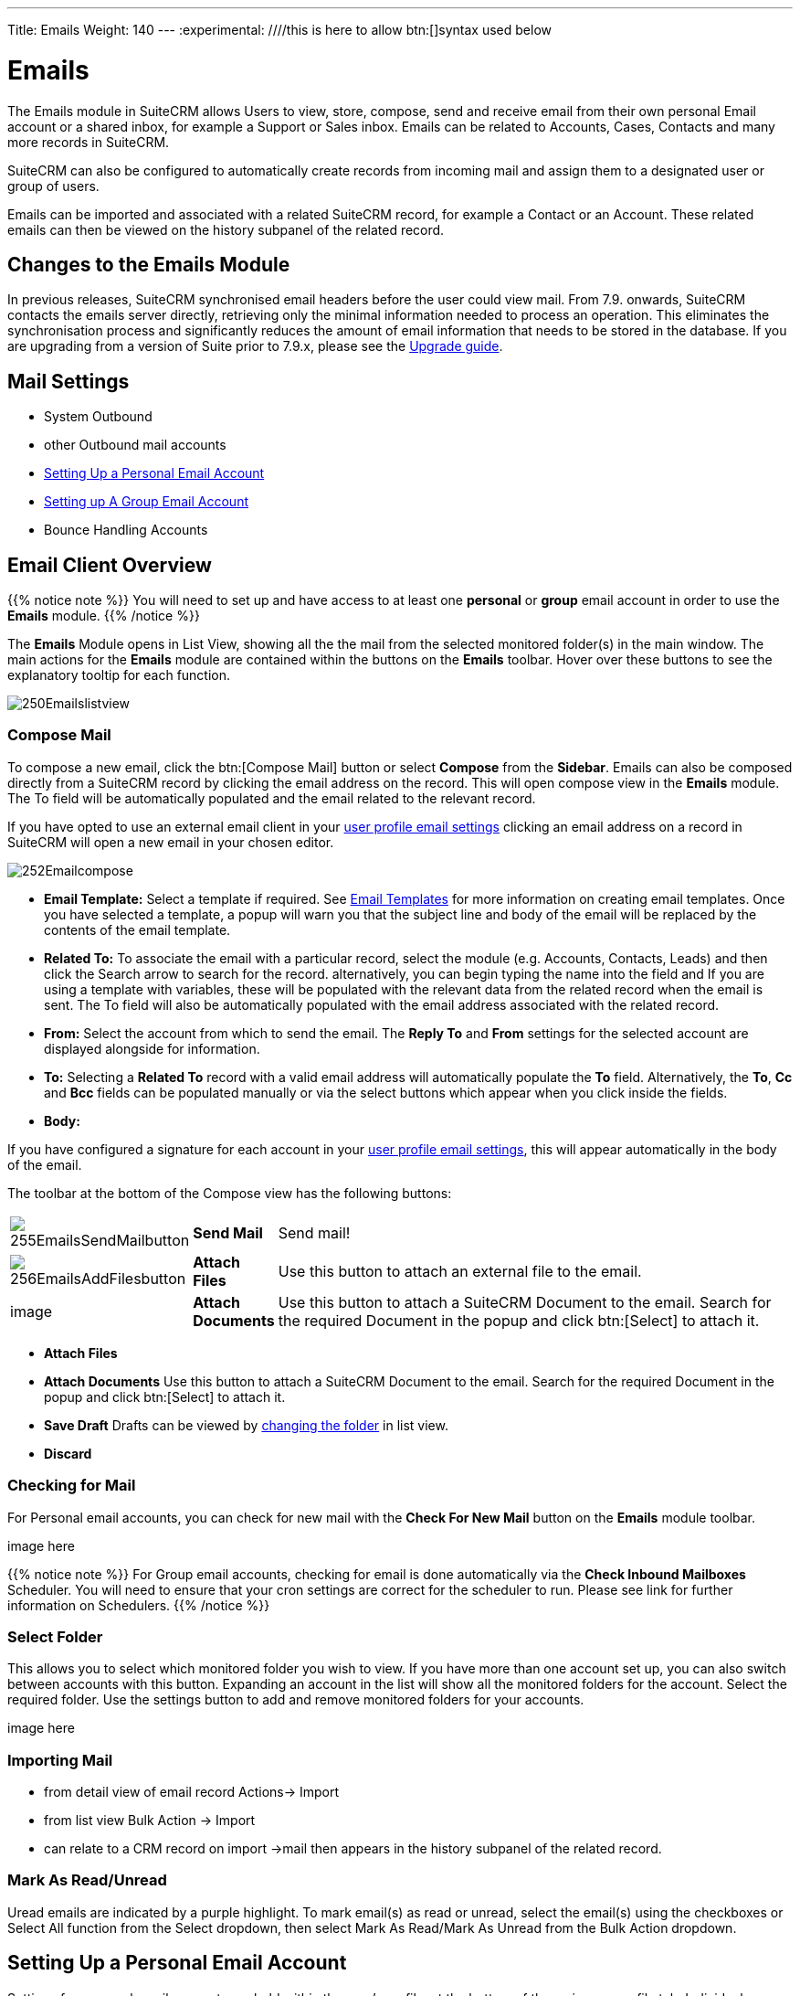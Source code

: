 ---
Title: Emails
Weight: 140
---
:experimental:   ////this is here to allow btn:[]syntax used below

:imagesdir: ./../../../images/en/user

:toc:

= Emails

The Emails module in SuiteCRM allows Users to view, store, compose, send and receive email from their own personal Email account or a shared inbox, for example a Support or Sales inbox. Emails can be related to Accounts, Cases, Contacts and many more records in SuiteCRM.

SuiteCRM can also be configured to automatically create records from incoming mail and assign them to a designated user or group of users.

Emails can be imported and associated with a related SuiteCRM record, for example a Contact or an Account. These related emails can then be viewed on the history subpanel of the related record.

== Changes to the Emails Module

In previous releases, SuiteCRM synchronised email headers before the user could view mail. From 7.9. onwards, SuiteCRM contacts the emails server directly, retrieving only the minimal information needed to process an operation. This eliminates the synchronisation process and significantly reduces the amount of email information that needs to be stored in the database. 
If you are upgrading from a version of Suite prior to 7.9.x, please see the <<Upgrading, Upgrade guide>>.


== Mail Settings
* System Outbound
* other Outbound mail accounts
* <<Setting Up a Personal Email Account>>
* <<Setting up A Group Email Account>>
* Bounce Handling Accounts

== Email Client Overview

{{% notice note %}}
You will need to set up and have access to at least one *personal* or *group* email account in order to use the *Emails* module. 
{{% /notice %}}

The *Emails* Module opens in List View, showing all the the mail from the selected monitored folder(s) in the main window.
The main actions for the *Emails* module are contained within the buttons on the *Emails* toolbar. Hover over these buttons to see the explanatory tooltip for each function.

image:250Emailslistview.png[title="Emails Module List View"]

=== Compose Mail

To compose a new email, click the btn:[Compose Mail] button or select *Compose* from the *Sidebar*. Emails can also be composed directly from a SuiteCRM record by clicking the email address on the record. This will open compose view in the *Emails* module. The To field will be automatically populated and the email related to the relevant record. 

If you have opted to use an external email client in your <<Personal Email Settings, user profile email settings>> clicking an email address on a record in SuiteCRM will open a new email in your chosen editor.

image:252Emailcompose.png[title="Compose Email"]


* *Email Template:* Select a template if required. See <<Email Templates>> for more information on creating email templates. Once you have selected a template, a popup will warn you that the subject line and body of the email will be replaced by the contents of the email template. 
// image:253EmailsAddtemplate.png[title="Adding Email template warning"]


* *Related To:* To associate the email with a particular record, select the module (e.g. Accounts, Contacts, Leads) and then click the Search arrow to search for the record. alternatively, you can begin typing the name into the field and If you are using a template with variables, these will be populated with the relevant data from the related record when the email is sent. The To field will also be automatically populated with the email address associated with the related record.

* *From:* Select the account from which to send the email. The *Reply To* and *From* settings for the selected account are displayed alongside for information.

* *To:* Selecting a *Related To* record with a valid email address will automatically populate the *To* field. Alternatively, the *To*, *Cc* and *Bcc* fields can be populated manually or via the select buttons which appear when you click inside the fields.

* *Body:* 

If you have configured a signature for each account in your <<Personal Email Settings, user profile email settings>>, this will appear automatically in the body of the email.

The toolbar at the bottom of the Compose view has the following buttons:

// image:254Emailscomposetoolbar.png[title="Emails - Compose toolbar"]

[cols="10,10,80",frame="none", grid="none"]
|======================================================================
|image:255EmailsSendMailbutton.png[title="Send Mail button"]|*Send Mail* |Send mail!
|image:256EmailsAddFilesbutton.png[title="Add Files button"]|*Attach Files*| Use this button to attach an external file to the email.
|image|*Attach Documents*|Use this button to attach a SuiteCRM Document to the email. Search for the required Document in the popup and click btn:[Select] to attach it.
|======================================================================


* *Attach Files*

* *Attach Documents* Use this button to attach a SuiteCRM Document to the email. Search for the required Document in the popup and click btn:[Select] to attach it.
	
* *Save Draft* Drafts can be viewed by <<Select Folder, changing the folder>> in list view.

* *Discard*

=== Checking for Mail
  
For Personal email accounts, you can check for new mail with the *Check For New Mail* button on the *Emails* module toolbar. 

image here 

{{% notice note %}}
For Group email accounts, checking for email is done automatically via the *Check Inbound Mailboxes* Scheduler. You will need to ensure that your cron settings are correct for the scheduler to run. Please see link for further information on Schedulers.
{{% /notice %}}

=== Select Folder

This allows you to select which monitored folder you wish to view. If you have more than one account set up, you can also switch between accounts with this button. Expanding an account in the list will show all the monitored folders for the account. Select the required folder.
Use the settings button to add and remove monitored folders for your accounts. 

image here

=== Importing Mail
* from detail view of email record Actions-> Import
* from list view Bulk Action -> Import


* can relate to a CRM record on import ->mail then appears in the history subpanel of the related record.

=== Mark As Read/Unread 
Uread emails are indicated by a purple highlight. To mark email(s) as read or unread, select the email(s) using the checkboxes or Select All function from the Select dropdown, then select Mark As Read/Mark As Unread from the Bulk Action dropdown.

== Setting Up a Personal Email Account

Settings for personal email accounts are held within the user's profile, at the bottom of the main user profile tab. Individual users can set up their own personal accounts. Administrators can set up personal accounts for other users from the user profile in User Management.

=== Personal Email Settings
Scroll to the bottom of the main User Profile tab to view the Email Settings

image:260Emailusersettings.png[User Email Settings]

* *Email Address* - Add the email address(es) for your SuiteCRM account. Click btn:[+] to add more addresses. 
* *Email Client* - This setting controls which editor is used to compose and send mail when you click on an email link in SuiteCRM, for example an email address on a contact or account record.
	** *SuiteCRM Email Editor* - The Suite CRM Emails module editor will be used
	** *External Email Editor* - With External email editor set, mail links in SuiteCRM will open in whichever email client you have set to open `mailto://` links, for example Outlook or Thunderbird

* *Email Editor* - This allows you to set the editor used when creating and editing email *templates* and also within the Campaigns module.

{{% notice info %}}
The Email Editor setting does not affect the Suite CRM Emails module Compose view, which uses TinyMCE. This setting is not currently user-definable. 
{{% /notice %}}

=== Adding A Personal Mail Account
Click the btn:[Settings] button at the bottom of the main User Profile tab to add a personal mail account.
You will need the username and password for the account you are adding, plus the mail server address. The mail protocol supported by SuiteCRM is IMAP. 

==== Mail Accounts Tab


Select the Mail Accounts Tab and click btn:[Add] under Mail Accounts to set up your incoming mail account.
image:261EmailsAddPersonalAccount.png[Mail Accounts tab]

Complete the required details for the account. 
image:262EmailsPersonalAccountSettings.png[User Email Settings]

*Monitored Folders* are the folders which are checked for new (unread) mail. You must specify an *Inbox* and a *Sent* items folder here. Enter the folder names or click btn:[Select] to connect to the mail server and select the relevant folder(s) from the popup dialog.
image:263EmailsMonitoredFolders.png[Select monitored folders]

Once set up, the account will appear on the Mail Accounts tab. If you have more than one account configured you can set the default account to appear when you open the Emails module. Accounts set as active will be available to select. 
You can edit personal mail account settings here by clicking the pencil icon.
image:265EmailsAccountList.png[Accounts List]

==== General Tab 

* *Check for New Mail* - the default setting is to check for mail manually. Here you can specify a time interval to automatically check for new mail in your account's monitored folders.

* *Default Signature* - Here you can specify the a signature for the account - Click Create to add a new one or select one from the list.

* *Folder management* -Here you can select the folder(s) which will be available to view from the Emails module.

image:264EmailsGeneralTab.png[General tab]

== Setting up A Group Email Account

Group or shared email accounts are very useful in SuiteCRM, allowing a group of users to access a particular inbox, for example a Support or Sales inbox. SuiteCRM can be configured.
 You will need the username and password for the account you are adding, plus the mail server address. The mail protocol supported by SuiteCRM is IMAP. 

{{% notice note %}}You will need to have Administrator access to set up and give access to a group email account {{% /notice %}} 

=== Group Mail Settings
Open the *Admin* panel and select *Inbound Mail* from the *Email Settings* section.
Select *New Group Mail Account* from the Sidebar.

*Monitored Folders* are the folders which are checked for new (unread) mail. *Inbox* and *Trash* folder names must be specified here. Click btn:[Select] to connect to the mail server and select the relevant folder(s) from the popup dialog.

image here

=== Email Handling Options

image here

==== Import Emails Automatically
Group email accounts can be set up to import emails automatically, which means that records will be created in SuiteCRM for all incoming emails. Imported emails are stored in SuiteCRM. These associated emails can then be viewed via the History subpanel of the relevant record. 

==== Create Case From Email
Check this box to set up SuiteCRM to create a *Case* record from an incoming email. 

Select a *Distribution Method* to specify how cases created from incoming email are assigned to users.

image here

* Use AOP default This will use the settings in AOP, configurable via the Admin panel.
* Single User Enter or select user. Every automatically created case will be assigned to the specified user
* Round Robin Select all users or a security group or role. Cases will be assigned to the next member of the specified group or role

== Email Templates

Email templates are created from the Email Templates module. Overview

Templates created here can also be used in Workflows and Campaigns for example, as well as for system notifications.

There are a number of default system templates which are created on install. These are used to send out system notifications such as new passwords or case updates. These can be viewed and edited here.

=== Creating a template

Select *Create Email Template* from the sidebar.

new template image

* *Name*
* *Type* Select Email, Campaign or System depending on the use for the template. System templates are used to send system generated notifications such as case updates. 

* *Assigned To*
* *Description* 
* *Insert Variable*
* *Subject* Subject lines can contain variables
* *Width Default*

==== Body

To add text to the body of the template, drag and drop one of the layouts from the selection in the left hand pane.  

==== Adding Variables
To add a variable, select the appropriate module and field name.  The variable name will be displayed. You can either enter this manually, or click *Add Variable* to insert the variable at the cursor point. Variables can be added to the subject line as well as the body of the email template.

image here

* *Attachments*

=== Editing a template


=== Setting System Notification Templates

== Upgrading
If you are upgrading from a version of SuiteCRM prior to *7.9.x*, you will need to use the *Sync Inbound Email Account Tool* on upgrading. This tool will synchronise mail already imported into SuiteCRM with your current IMAP accounts so that you will not have to synchronise in the future.

The Sync Inbound Email Accounts tool goes through all the selected inbound email accounts and updates them to support new features in SuiteCRM 7.9 onwards:

* Connects to the email server (via IMAP)
* Downloads the email header information
* Determines the orphaned status of emails
* Updates the unique ID for each email
* Corrects synchronisation problems

When running the tool, you will see the progression of each process. When an error occurs, you can run the tool on the other accounts which are working. The details of each error can be found in the suitecrm.log file.

